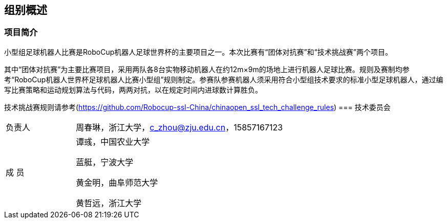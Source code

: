 == 组别概述
=== 项目简介
小型组足球机器人比赛是RoboCup机器人足球世界杯的主要项目之一。本次比赛有“团体对抗赛”和“技术挑战赛”两个项目。

其中“团体对抗赛”为主要比赛项目，采用两队各8台实物移动机器人在约12m×9m的场地上进行机器人足球比赛。规则及赛制均参考“RoboCup机器人世界杯足球机器人比赛小型组”规则制定。参赛队参赛机器人须采用符合小型组技术要求的标准小型足球机器人，通过编写比赛策略和运动规划算法与代码，两两对抗，以在规定时间内进球数计算胜负。

技术挑战赛规则请参考(https://github.com/Robocup-ssl-China/chinaopen_ssl_tech_challenge_rules)
=== 技术委员会

[cols="1,3a"]
|===
|负责人
|周春琳，浙江大学，c_zhou@zju.edu.cn，15857167123

|成  员
|谭彧，中国农业大学

蓝艇，宁波大学

黄金明，曲阜师范大学

黄哲远，浙江大学
|=== 
